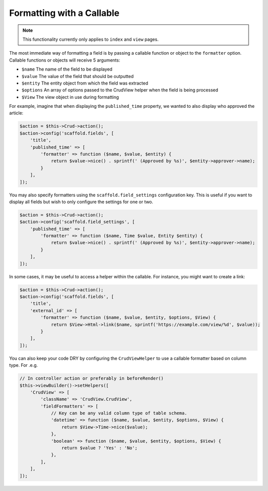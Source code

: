 Formatting with a Callable
~~~~~~~~~~~~~~~~~~~~~~~~~~

.. note::

    This functionality currently only applies to ``index`` and ``view`` pages.

The most immediate way of formatting a field is by passing a callable function
or object to the ``formatter`` option. Callable functions or objects will
receive 5 arguments:

* ``$name`` The name of the field to be displayed
* ``$value`` The value of the field that should be outputted
* ``$entity`` The entity object from which the field was extracted
* ``$options`` An array of options passed to the CrudView helper when the field is being processed
* ``$View`` The view object in use during formatting

For example, imagine that when displaying the ``published_time`` property, we
wanted to also display who approved the article:

.. code-block:: php

    $action = $this->Crud->action();
    $action->config('scaffold.fields', [
        'title',
        'published_time' => [
            'formatter' => function ($name, $value, $entity) {
                return $value->nice() . sprintf(' (Approved by %s)', $entity->approver->name);
            }
        ],
    ]);

You may also specify formatters using the ``scaffold.field_settings``
configuration key. This is useful if you want to display all fields but wish to
only configure the settings for one or two.

.. code-block:: php

    $action = $this->Crud->action();
    $action->config('scaffold.field_settings', [
        'published_time' => [
            'formatter' => function ($name, Time $value, Entity $entity) {
                return $value->nice() . sprintf(' (Approved by %s)', $entity->approver->name);
            }
        ],
    ]);

In some cases, it may be useful to access a helper within the callable. For instance, you might want to create a link:

.. code-block:: php

    $action = $this->Crud->action();
    $action->config('scaffold.fields', [
        'title',
        'external_id' => [
            'formatter' => function ($name, $value, $entity, $options, $View) {
                return $View->Html->link($name, sprintf('https://example.com/view/%d', $value));
            }
        ],
    ]);

You can also keep your code DRY by configuring the ``CrudViewHelper`` to use
a callable formatter based on column type. For .e.g.

.. code-block:: php

    // In controller action or preferably in beforeRender()
    $this->viewBuilder()->setHelpers([
        'CrudView' => [
            'className' => 'CrudView.CrudView',
            'fieldFormatters' => [
                // Key can be any valid column type of table schema.
                'datetime' => function ($name, $value, $entity, $options, $View) {
                    return $View->Time->nice($value);
                },
                'boolean' => function ($name, $value, $entity, $options, $View) {
                    return $value ? 'Yes' : 'No';
                },
            ],
        ],
    ]);
